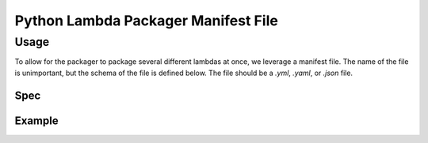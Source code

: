Python Lambda Packager Manifest File
========================================

Usage
*******

To allow for the packager to package several different lambdas at once, we leverage a manifest file. The name of the file is unimportant, but the schema of the file is defined below. The file should be a `.yml`, `.yaml`, or `.json` file.

Spec
######

.. code-block:: yaml
    :linenos:

    kind: lambda-packager
    version: # The version of the spec to use. Currently only `1.0.0`.
    lambdas: # List of lambdas to package
      - name: add_to_cell # Build name, only used to keep builds independent. Must be unique
        environment_overrides:
        # Any environment variable supported with the Python Packager documentation

Example
#########

.. code-block:: yaml
    :linenos:

    ---
    kind: lambda-packager
    version: 1.0.0 # Manifest file version
    lambdas:
      - name: add_to_cell # This is just used for building, it does not effect the artifact file.
        environment_overrides:
          LAMBDA_CODE_DIR: ./lambdas/mock_processor_objects/add_to_cell
          REQUIREMENTS_FILE: ./requirements.txt
          ARTIFACT_NAME: po_add_to_cell.zip
          FAIL_ON_TOO_BIG: True # Boolean or String is fine.
          SSH_FLIP: True
      - name: extract_cell
        environment_overrides:
          LAMBDA_CODE_DIR: ./lambdas/mock_processor_objects/extract_cell
          REQUIREMENTS_FILE: ./requirements.txt
          ARTIFACT_NAME: po_extract_cell.zip
          FAIL_ON_TOO_BIG: True
          SSH_FLIP: True
      - name: mock_file_writer
        environment_overrides:
          LAMBDA_CODE_DIR: ./lambdas/mock_file_writer
          REQUIREMENTS_FILE: ./requirements.txt
          ARTIFACT_NAME: mock_file_writer.zip
          FAIL_ON_TOO_BIG: True
          SSH_FLIP: True

